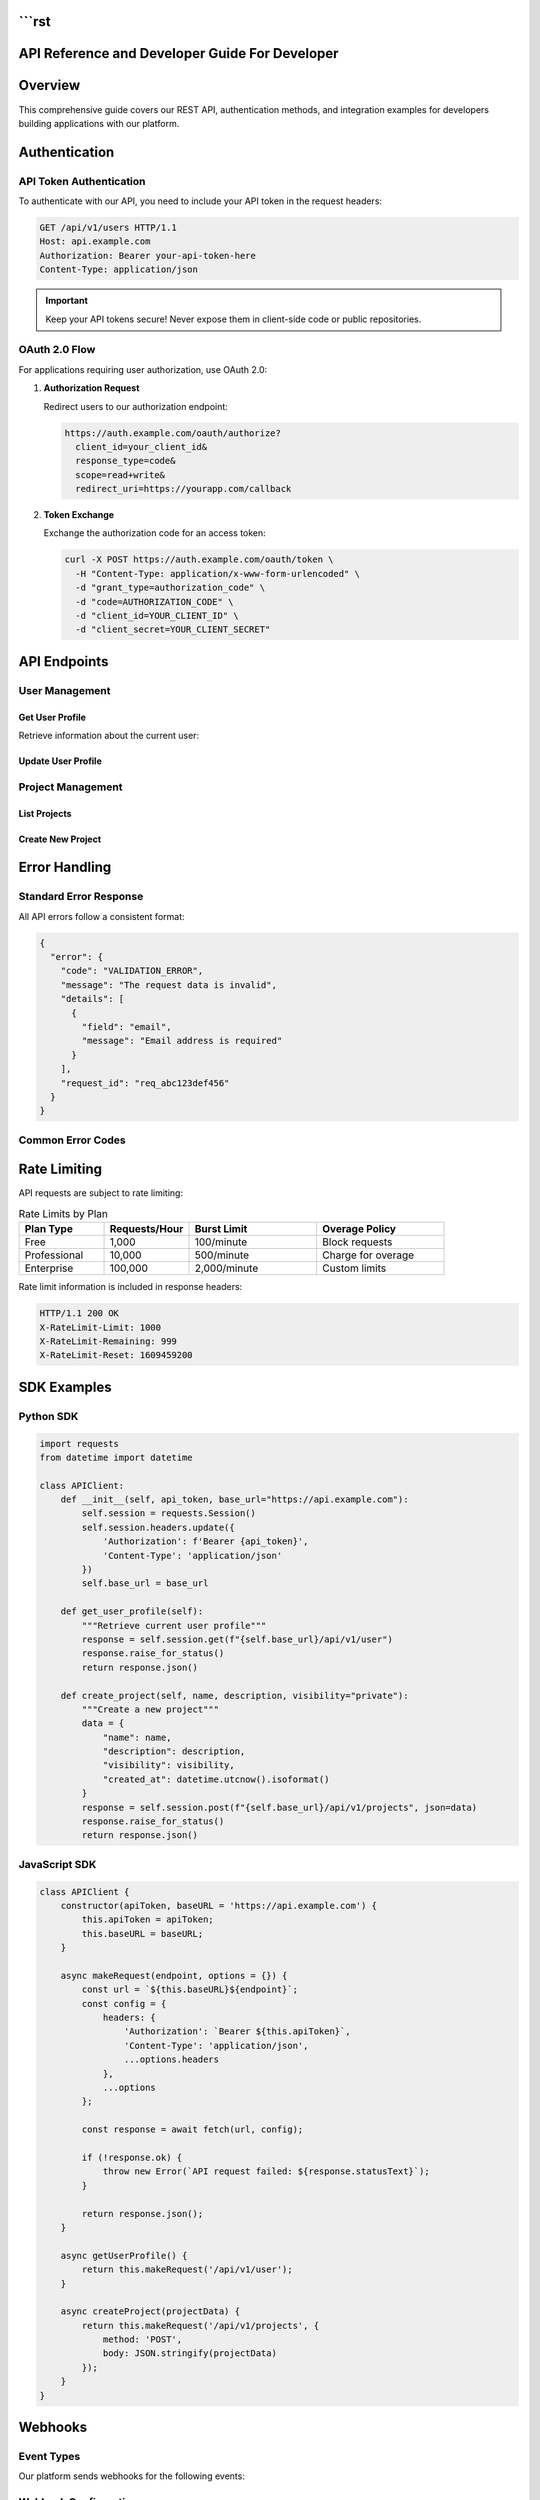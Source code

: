 ```rst
===============================
API Reference and Developer Guide For Developer
===============================

.. meta::
   :description: Complete API reference for developers
   :keywords: API, REST, authentication, endpoints

Overview
========

This comprehensive guide covers our REST API, authentication methods, and integration examples for developers building applications with our platform.

.. contents:: Table of Contents
   :local:
   :depth: 2

Authentication
==============

API Token Authentication
------------------------

To authenticate with our API, you need to include your API token in the request headers:

.. code-block:: http

   GET /api/v1/users HTTP/1.1
   Host: api.example.com
   Authorization: Bearer your-api-token-here
   Content-Type: application/json

.. important::
   Keep your API tokens secure! Never expose them in client-side code or public repositories.

OAuth 2.0 Flow
---------------

For applications requiring user authorization, use OAuth 2.0:

1. **Authorization Request**
   
   Redirect users to our authorization endpoint:
   
   .. code-block:: url
   
      https://auth.example.com/oauth/authorize?
        client_id=your_client_id&
        response_type=code&
        scope=read+write&
        redirect_uri=https://yourapp.com/callback

2. **Token Exchange**
   
   Exchange the authorization code for an access token:
   
   .. code-block:: bash
   
      curl -X POST https://auth.example.com/oauth/token \
        -H "Content-Type: application/x-www-form-urlencoded" \
        -d "grant_type=authorization_code" \
        -d "code=AUTHORIZATION_CODE" \
        -d "client_id=YOUR_CLIENT_ID" \
        -d "client_secret=YOUR_CLIENT_SECRET"

API Endpoints
=============

User Management
---------------

Get User Profile
~~~~~~~~~~~~~~~~

Retrieve information about the current user:

.. http:get:: /api/v1/user

   **Example Request:**
   
   .. code-block:: bash
   
      curl -H "Authorization: Bearer TOKEN" \
           https://api.example.com/api/v1/user

   **Example Response:**
   
   .. code-block:: json
   
      {
        "id": 12345,
        "username": "john_doe",
        "email": "john@example.com",
        "created_at": "2024-01-15T10:30:00Z",
        "last_login": "2024-03-10T14:22:00Z",
        "profile": {
          "first_name": "John",
          "last_name": "Doe",
          "timezone": "UTC",
          "language": "en"
        }
      }

   :statuscode 200: Success
   :statuscode 401: Unauthorized - Invalid or missing token
   :statuscode 429: Rate limit exceeded

Update User Profile
~~~~~~~~~~~~~~~~~~~

.. http:patch:: /api/v1/user

   Update user profile information.

   **Request Body:**
   
   .. code-block:: json
   
      {
        "profile": {
          "first_name": "Jane",
          "timezone": "America/New_York",
          "language": "es"
        }
      }

Project Management
------------------

List Projects
~~~~~~~~~~~~~

.. http:get:: /api/v1/projects

   Retrieve a list of projects accessible to the authenticated user.

   :query int limit: Number of results per page (default: 50, max: 100)
   :query int offset: Pagination offset (default: 0)
   :query string status: Filter by project status (active, archived, draft)
   :query string search: Search projects by name or description

Create New Project
~~~~~~~~~~~~~~~~~~

.. http:post:: /api/v1/projects

   Create a new project.

   **Required Fields:**
   
   .. code-block:: json
   
      {
        "name": "My New Project",
        "description": "Project description goes here",
        "visibility": "private",
        "settings": {
          "auto_deploy": true,
          "notifications": true
        }
      }

Error Handling
==============

Standard Error Response
-----------------------

All API errors follow a consistent format:

.. code-block:: json

   {
     "error": {
       "code": "VALIDATION_ERROR",
       "message": "The request data is invalid",
       "details": [
         {
           "field": "email",
           "message": "Email address is required"
         }
       ],
       "request_id": "req_abc123def456"
     }
   }

Common Error Codes
------------------

.. glossary::

   AUTHENTICATION_REQUIRED
      The request requires authentication. Include a valid API token.

   INSUFFICIENT_PERMISSIONS
      The authenticated user lacks permission for this operation.

   VALIDATION_ERROR
      Request data validation failed. Check the details array for specific field errors.

   RATE_LIMIT_EXCEEDED
      Too many requests in a short time period. Wait before retrying.

   RESOURCE_NOT_FOUND
      The requested resource does not exist or is not accessible.

   SERVER_ERROR
      An internal server error occurred. Contact support if this persists.

Rate Limiting
=============

API requests are subject to rate limiting:

.. list-table:: Rate Limits by Plan
   :header-rows: 1
   :widths: 20 20 30 30

   * - Plan Type
     - Requests/Hour
     - Burst Limit
     - Overage Policy
   * - Free
     - 1,000
     - 100/minute
     - Block requests
   * - Professional
     - 10,000
     - 500/minute
     - Charge for overage
   * - Enterprise
     - 100,000
     - 2,000/minute
     - Custom limits

Rate limit information is included in response headers:

.. code-block:: http

   HTTP/1.1 200 OK
   X-RateLimit-Limit: 1000
   X-RateLimit-Remaining: 999
   X-RateLimit-Reset: 1609459200

SDK Examples
============

Python SDK
-----------

.. code-block:: python

   import requests
   from datetime import datetime
   
   class APIClient:
       def __init__(self, api_token, base_url="https://api.example.com"):
           self.session = requests.Session()
           self.session.headers.update({
               'Authorization': f'Bearer {api_token}',
               'Content-Type': 'application/json'
           })
           self.base_url = base_url
       
       def get_user_profile(self):
           """Retrieve current user profile"""
           response = self.session.get(f"{self.base_url}/api/v1/user")
           response.raise_for_status()
           return response.json()
       
       def create_project(self, name, description, visibility="private"):
           """Create a new project"""
           data = {
               "name": name,
               "description": description,
               "visibility": visibility,
               "created_at": datetime.utcnow().isoformat()
           }
           response = self.session.post(f"{self.base_url}/api/v1/projects", json=data)
           response.raise_for_status()
           return response.json()

JavaScript SDK
---------------

.. code-block:: javascript

   class APIClient {
       constructor(apiToken, baseURL = 'https://api.example.com') {
           this.apiToken = apiToken;
           this.baseURL = baseURL;
       }
   
       async makeRequest(endpoint, options = {}) {
           const url = `${this.baseURL}${endpoint}`;
           const config = {
               headers: {
                   'Authorization': `Bearer ${this.apiToken}`,
                   'Content-Type': 'application/json',
                   ...options.headers
               },
               ...options
           };
   
           const response = await fetch(url, config);
           
           if (!response.ok) {
               throw new Error(`API request failed: ${response.statusText}`);
           }
           
           return response.json();
       }
   
       async getUserProfile() {
           return this.makeRequest('/api/v1/user');
       }
   
       async createProject(projectData) {
           return this.makeRequest('/api/v1/projects', {
               method: 'POST',
               body: JSON.stringify(projectData)
           });
       }
   }

Webhooks
========

Event Types
-----------

Our platform sends webhooks for the following events:

.. hlist::
   :columns: 2

   * ``project.created``
   * ``project.updated``
   * ``project.deleted``
   * ``user.registered``
   * ``user.updated``
   * ``deployment.started``
   * ``deployment.completed``
   * ``deployment.failed``

Webhook Configuration
---------------------

Configure webhooks in your project settings:

1. Navigate to **Project Settings** → **Webhooks**
2. Click **Add Webhook**
3. Enter your endpoint URL
4. Select events to subscribe to
5. Configure retry settings

.. danger::
   Webhook endpoints must respond with HTTP 200-299 status codes within 10 seconds, or the delivery will be considered failed.

Testing and Development
=======================

Sandbox Environment
-------------------

Use our sandbox environment for testing:

.. code-block:: bash

   # Sandbox API base URL
   export API_BASE_URL="https://sandbox-api.example.com"
   
   # Use test API tokens (they start with 'test_')
   export API_TOKEN="test_sk_1234567890abcdef"

Mock Data
---------

The sandbox includes realistic mock data:

* 50+ sample users
* 100+ sample projects  
* Realistic timestamps and relationships
* Predictable responses for testing edge cases

Support and Resources
=====================

Getting Help
------------

.. note::
   Our support team is available 24/7 for Enterprise customers, and during business hours (9 AM - 6 PM UTC) for all other plans.

**Documentation:**
   * API Reference: https://docs.example.com/api
   * Tutorials: https://docs.example.com/tutorials
   * Code Examples: https://github.com/example/api-examples

**Community:**
   * Stack Overflow: Tag your questions with ``example-api``
   * Discord: https://discord.gg/example-developers
   * GitHub Discussions: https://github.com/example/api-feedback

**Direct Support:**
   * Email: developers@example.com
   * Support Portal: https://support.example.com

Changelog
=========

Version 2.1 (March 2024)
-------------------------

**New Features:**
   * Added batch operations for user management
   * Improved rate limiting with burst capacity
   * New webhook event types for deployments

**Breaking Changes:**
   * Deprecated ``/api/v1/legacy`` endpoints (removal planned for v3.0)
   * Changed default pagination limit from 25 to 50

**Bug Fixes:**
   * Fixed timezone handling in date filters
   * Resolved intermittent 500 errors in project creation

---

.. admonition:: Stay Updated
   :class: tip

   Subscribe to our developer newsletter at https://example.com/developers/newsletter to receive updates about API changes, new features, and best practices.

*Last updated: March 15, 2024 | API Version: 2.1.0*
```